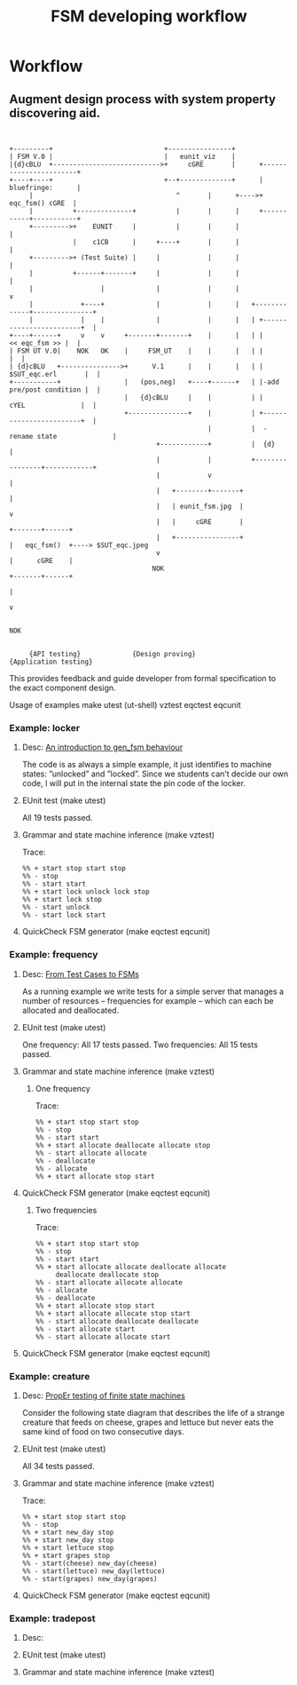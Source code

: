 #+STARTUP: showall hidestars
#+TAGS: DOCS(d) CODING(c) TESTING(t) PLANING(p)
#+LINK_UP: sitemap.html
#+LINK_HOME: main.html
#+COMMENT: toc:nil
#+OPTIONS: ^:nil
#+STYLE: <link rel="stylesheet" type="text/css" href="doc-style.css" />
#+STYLE: <link rel="stylesheet" type="text/css" href="stylesheet.css" />


#+TITLE: FSM developing workflow



* Workflow

** Augment design process with system property discovering aid.

#+begin_src ditaa :file design_flow.png :cmdline  -s 1.0
  
  
  +---------+                            +----------------+
  | FSM V.0 |                            |   eunit_viz    |
  |{d}cBLU  +--------------------------->+     cGRE       |      +-----------------------+
  +----+----+                            +--+-------------+      |      bluefringe:      |
       |                                    ^       |      +---->+       eqc_fsm() cGRE  |
       |          +--------------+          |       |      |     +-----------+-----------+
       +--------->+    EUNIT     |          |       |      |                 |
                  |    c1CB      |     +----+       |      |                 |
       +--------->+ (Test Suite) |     |            |      |                 |
       |          +------+-------+     |            |      |                 |
       |                 |             |            |      |                 v     
       |            +----+             |            |      |   +-------------+---------------+
       |            |    |             |            |      |   | +------------------------+  |
  +----+------+     v    v     +-------+-------+    |      |   | |          << eqc_fsm >> |  |
  | FSM UT V.0|    NOK   OK    |     FSM_UT    |    |      |   | |                        |  |
  | {d}cBLU   +--------------->+      V.1      |    |      |   | |     $SUT_eqc.erl       |  |
  +-----------+                |   (pos,neg)   +----+------+   | |-add pre/post condition |  |
                               |   {d}cBLU     |    |          | |      cYEL              |  |
                               +---------------+    |          | +------------------------+  |
                                                    |          |  -rename state              |                         
                                       +------------+          |  {d}                        |             
                                       |            |          +----------------+------------+
                                       |            v                           | 
                                       |   +--------+-------+                   |
                                       |   | eunit_fsm.jpg  |                   v
                                       |   |     cGRE       |           +-------+------+
                                       |   +----------------+           |   eqc_fsm()  +----> $SUT_eqc.jpeg
                                       v                                |      cGRE    |    
                                      NOK                               +-------+------+
                                                                                | 
                                                                                v 

                                                                               NOK


       {API testing}             {Design proving}                  {Application testing}
#+end_src

#+results:
[[file:design_flow.png]]

 
   

   This provides feedback and guide developer from formal specification
   to the exact component design.

   Usage of examples
   make
   utest  (ut-shell)
   vztest
   eqctest
   eqcunit

*** Example: locker
**** Desc:  [[http://pdincau.wordpress.com/2010/09/07/an-introduction-to-gen_fsm-behaviour/][An introduction to gen_fsm behaviour]]
     The code is as always a simple example, it just identifies to
     machine states: ”unlocked” and ”locked”. Since we students can’t
     decide our own code, I will put in the internal state the pin
     code of the locker.

**** EUnit test (make utest)
     All 19 tests passed.

**** Grammar and state machine inference (make vztest)
     Trace:
#+begin_src shell
     %% + start stop start stop
     %% - stop
     %% - start start
     %% + start lock unlock lock stop
     %% + start lock stop
     %% - start unlock
     %% - start lock start
#+end_src
     
     [[file:locker_fsm.jpeg]]

**** QuickCheck FSM generator (make eqctest eqcunit)
     
     [[file:locker_eqc.jpg]]
     

*** Example: frequency
**** Desc: [[http://www.cs.kent.ac.uk/pubs/2010/3041/content.pdf][From Test Cases to FSMs]]
     As a running example we write tests for a simple server that 
     manages a number of resources – frequencies for example –
     which can each be allocated and deallocated.

**** EUnit test (make utest)
     One frequency: All 17 tests passed.
     Two frequencies: All 15 tests passed.
     

**** Grammar and state machine inference (make vztest)   
***** One frequency

      Trace:
#+begin_src shell
      %% + start stop start stop
      %% - stop
      %% - start start
      %% + start allocate deallocate allocate stop
      %% - start allocate allocate
      %% - deallocate
      %% - allocate
      %% + start allocate stop start
#+end_src      

      [[file:single_frequency_fsm.jpeg]]

**** QuickCheck FSM generator (make eqctest eqcunit)

     [[file:single_frequency_eqc.jpg]]

***** Two frequencies

      Trace:
#+begin_src shell
      %% + start stop start stop
      %% - stop
      %% - start start
      %% + start allocate allocate deallocate allocate
           deallocate deallocate stop
      %% - start allocate allocate allocate
      %% - allocate
      %% - deallocate
      %% + start allocate stop start
      %% + start allocate allocate stop start
      %% - start allocate deallocate deallocate
      %% - start allocate start
      %% - start allocate allocate start
#+end_src

      [[file:two_frequency_fsm.jpeg]]
      
**** QuickCheck FSM generator (make eqctest eqcunit)
     
     [[file:two_frequencies_eqc.jpg]]

*** Example: creature
**** Desc: [[http://proper.softlab.ntua.gr/Tutorials/PropEr_testing_of_finite_state_machines.html][PropEr testing of finite state machines]]
     Consider the following state diagram that describes the life of a
     strange creature that feeds on cheese, grapes and lettuce but
     never eats the same kind of food on two consecutive days.

**** EUnit test (make utest)
     All 34 tests passed.

**** Grammar and state machine inference (make vztest)    
     Trace:
#+begin_src shell
     %% + start stop start stop
     %% - stop
     %% + start new_day stop
     %% + start new_day stop
     %% + start lettuce stop
     %% + start grapes stop
     %% - start(cheese) new_day(cheese)
     %% - start(lettuce) new_day(lettuce) 
     %% - start(grapes) new_day(grapes)    
#+end_src

     [[file:creature_fsm.jpeg]]

**** QuickCheck FSM generator (make eqctest eqcunit)
     
     [[file:creature_eqc.jpg]]

*** Example: tradepost
**** Desc:
**** EUnit test (make utest)
**** Grammar and state machine inference (make vztest)    
     
